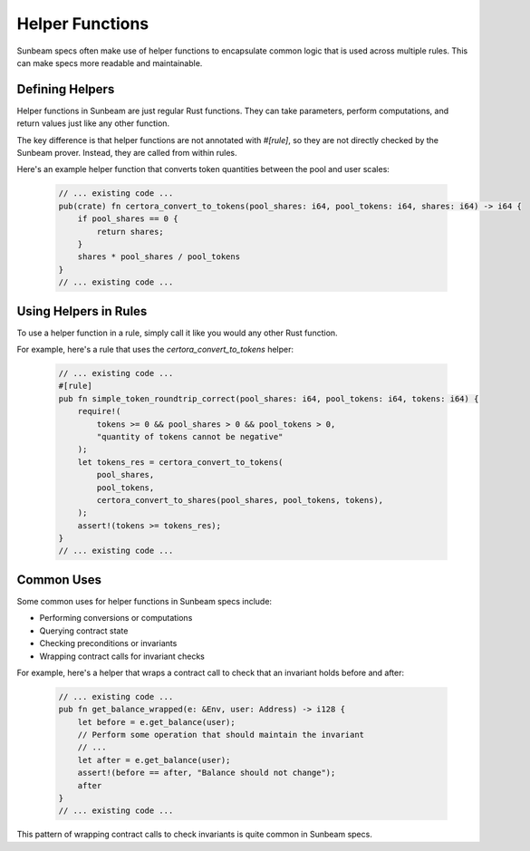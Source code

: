 Helper Functions
================

Sunbeam specs often make use of helper functions to encapsulate common logic that is used across multiple rules. This can make specs more readable and maintainable.

Defining Helpers
----------------

Helper functions in Sunbeam are just regular Rust functions. They can take parameters, perform computations, and return values just like any other function.

The key difference is that helper functions are not annotated with `#[rule]`, so they are not directly checked by the Sunbeam prover. Instead, they are called from within rules.

Here's an example helper function that converts token quantities between the pool and user scales:

    .. code-block:: bash

        // ... existing code ...
        pub(crate) fn certora_convert_to_tokens(pool_shares: i64, pool_tokens: i64, shares: i64) -> i64 {
            if pool_shares == 0 {
                return shares;
            }
            shares * pool_shares / pool_tokens
        }
        // ... existing code ...

Using Helpers in Rules
----------------------

To use a helper function in a rule, simply call it like you would any other Rust function.

For example, here's a rule that uses the `certora_convert_to_tokens` helper:

    .. code-block:: bash

        // ... existing code ...
        #[rule]
        pub fn simple_token_roundtrip_correct(pool_shares: i64, pool_tokens: i64, tokens: i64) {
            require!(
                tokens >= 0 && pool_shares > 0 && pool_tokens > 0,
                "quantity of tokens cannot be negative"
            );
            let tokens_res = certora_convert_to_tokens(
                pool_shares,
                pool_tokens,
                certora_convert_to_shares(pool_shares, pool_tokens, tokens),
            );
            assert!(tokens >= tokens_res);
        }
        // ... existing code ...

Common Uses
-----------

Some common uses for helper functions in Sunbeam specs include:

- Performing conversions or computations
- Querying contract state
- Checking preconditions or invariants
- Wrapping contract calls for invariant checks

For example, here's a helper that wraps a contract call to check that an invariant holds before and after:

    .. code-block:: bash
        
        // ... existing code ...
        pub fn get_balance_wrapped(e: &Env, user: Address) -> i128 {
            let before = e.get_balance(user);
            // Perform some operation that should maintain the invariant
            // ...
            let after = e.get_balance(user);
            assert!(before == after, "Balance should not change");
            after
        }
        // ... existing code ...

This pattern of wrapping contract calls to check invariants is quite common in Sunbeam specs. 